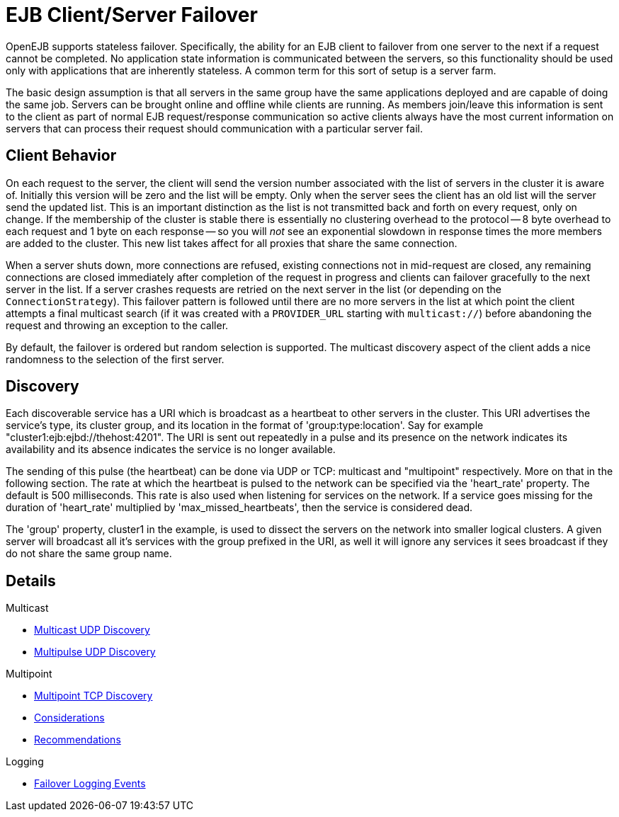 = EJB Client/Server Failover
:index-group: Discovery and Failover
:jbake-date: 2018-12-05
:jbake-type: page
:jbake-status: published


OpenEJB supports stateless failover.
Specifically, the ability for an EJB client to failover from one server to the next if a request cannot be completed.
No application state information is communicated between the servers, so this functionality should be used only with applications that are inherently stateless.
A common term for this sort of setup is a server farm.

The basic design assumption is that all servers in the same group have the same applications deployed and are capable of doing the same job.
Servers can be brought online and offline while clients are running.
As members join/leave this information is sent to the client as part of normal EJB request/response communication so active clients always have the most current information on servers that can process their request should communication with a particular server fail.

== Client Behavior

On each request to the server, the client will send the version number associated with the list of servers in the cluster it is aware of.
Initially this version will be zero and the list will be empty.
Only when the server sees the client has an old list will the server send the updated list.
This is an important distinction as the list is not transmitted back and forth on every request, only on change.
If the membership of the cluster is stable there is essentially no clustering overhead to the protocol -- 8 byte overhead to each request and 1 byte on each response -- so you will _not_ see an exponential slowdown in response times the more members are added to the cluster.
This new list takes affect for all proxies that share the same connection.

When a server shuts down, more connections are refused, existing connections not in mid-request are closed, any remaining connections are closed immediately after completion of the request in progress and clients can failover gracefully to the next server in the list.
If a server crashes requests are retried on the next server in the list (or depending on the `ConnectionStrategy`).
This failover pattern is followed until there are no more servers in the list at which point the client attempts a final multicast search (if it was created with a `PROVIDER_URL` starting with `multicast://`) before abandoning the request and throwing an exception to the caller.

By default, the failover is ordered but random selection is supported.
The multicast discovery aspect of the client adds a nice randomness to the selection of the first server.

== Discovery

Each discoverable service has a URI which is broadcast as a heartbeat to other servers in the cluster.
This URI advertises the service's type, its cluster group, and its location in the format of 'group:type:location'.
Say for example "cluster1:ejb:ejbd://thehost:4201".
The URI is sent out repeatedly in a pulse and its presence on the network indicates its availability and its absence indicates the service is no longer available.

The sending of this pulse (the heartbeat) can be done via UDP or TCP: multicast and "multipoint" respectively.
More on that in the following section.
The rate at which the heartbeat is pulsed to the network can be specified via the 'heart_rate' property.
The default is 500 milliseconds.
This rate is also used when listening for services on the network.
If a service goes missing for the duration of 'heart_rate' multiplied by 'max_missed_heartbeats', then the service is considered dead.

The 'group' property, cluster1 in the example, is used to dissect the servers on the network into smaller logical clusters.
A given server will broadcast all it's services with the group prefixed in the URI, as well it will ignore any services it sees broadcast if they do not share the same group name.

== Details

Multicast

* xref:multicast-discovery.adoc[Multicast UDP Discovery]
* xref:multipulse-discovery.adoc[Multipulse UDP Discovery]

Multipoint

* xref:multipoint-discovery.adoc[Multipoint TCP Discovery]
* xref:multipoint-considerations.adoc[Considerations]
* xref:multipoint-recommendations.adoc[Recommendations]

Logging

* xref:failover-logging.adoc[Failover Logging Events]
